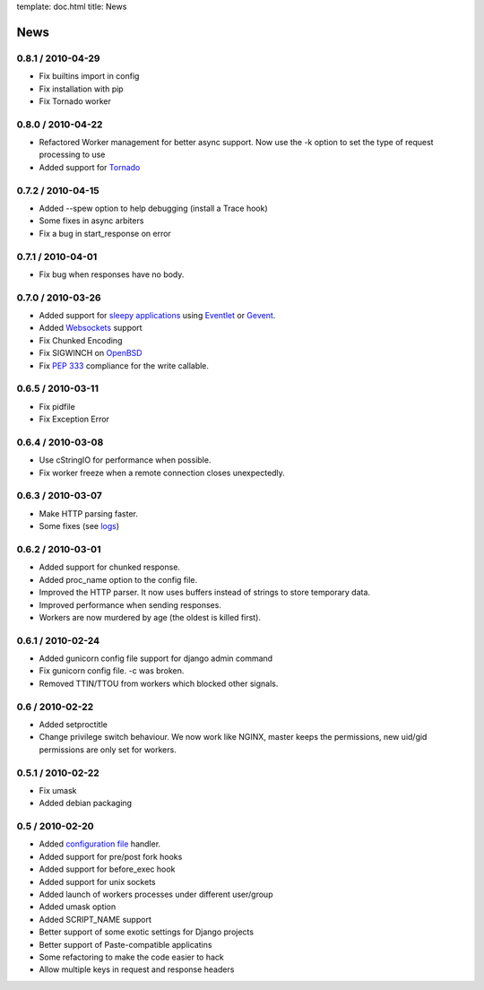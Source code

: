 template: doc.html
title: News

News
====

0.8.1 / 2010-04-29
------------------

- Fix builtins import in config
- Fix installation with pip
- Fix Tornado worker

0.8.0 / 2010-04-22
------------------

- Refactored Worker management for better async support. Now use the -k option to set the type of request processing to use
- Added support for `Tornado <http://www.tornadoweb.org/>`_ 


0.7.2 / 2010-04-15
------------------

- Added --spew option to help debugging (install a Trace hook)
- Some fixes in async arbiters
- Fix a bug in start_response on error

0.7.1 / 2010-04-01
------------------

- Fix bug when responses have no body.

0.7.0 / 2010-03-26
------------------

- Added support for `sleepy applications <faq.html>`_ using Eventlet_ or Gevent_.
- Added Websockets_ support
- Fix Chunked Encoding
- Fix SIGWINCH on OpenBSD_
- Fix `PEP 333 <http://www.python.org/dev/peps/pep-0333/>`_ compliance for the write callable.

0.6.5 / 2010-03-11
------------------

- Fix pidfile
- Fix Exception Error

0.6.4 / 2010-03-08
------------------

- Use cStringIO for performance when possible.
- Fix worker freeze when a remote connection closes unexpectedly.

0.6.3 / 2010-03-07
------------------

* Make HTTP parsing faster.
* Some fixes (see `logs <http://github.com/benoitc/gunicorn/commits/master>`_)

0.6.2 / 2010-03-01
------------------

* Added support for chunked response.
* Added proc_name option to the config file.
* Improved the HTTP parser. It now uses buffers instead of strings to store temporary data.
* Improved performance when sending responses.
* Workers are now murdered by age (the oldest is killed first).


0.6.1 / 2010-02-24
------------------

* Added gunicorn config file support for django admin command
* Fix gunicorn config file. -c was broken.
* Removed TTIN/TTOU from workers which blocked other signals.

0.6 / 2010-02-22
------------------

* Added setproctitle
* Change privilege switch behaviour. We now work like NGINX, master keeps the permissions, new uid/gid permissions are only set for workers.

0.5.1 / 2010-02-22
------------------

* Fix umask
* Added debian packaging

0.5 / 2010-02-20 
----------------

* Added `configuration file <configuration.html>`_ handler.
* Added support for pre/post fork hooks
* Added support for before_exec hook
* Added support for unix sockets
* Added launch of workers processes under different user/group
* Added umask option
* Added SCRIPT_NAME support
* Better support of some exotic settings for Django projects
* Better support of Paste-compatible applicatins
* Some refactoring to make the code easier to hack
* Allow multiple keys in request and response headers

.. _Eventlet: http://eventlet.net
.. _Gevent: http://gevent.org
.. _OpenBSD: http://openbsd.org
.. _Websockets: http://dev.w3.org/html5/websockets/
